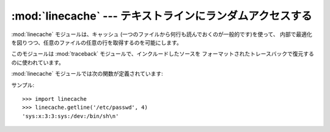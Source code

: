 
:mod:`linecache` --- テキストラインにランダムアクセスする
=======================================

.. module:: linecache
   :synopsis: このモジュールによりテキストファイルの各行にランダムアクセスできます。
.. sectionauthor:: Moshe Zadka <moshez@zadka.site.co.il>


:mod:`linecache` モジュールは、キャッシュ (一つのファイルから何行も読んでおくのが一般的です)を使って、
内部で最適化を図りつつ、任意のファイルの任意の行を取得するのを可能にします。

.. % 分かりにくい

このモジュールは :mod:`traceback` モジュールで、インクルードしたソースを フォーマットされたトレースバックで復元するのに使われています。

.. % 分かりにくい

:mod:`linecache` モジュールでは次の関数が定義されています:


.. function:: getline(filename, lineno[, module_globals])

   *filename* という名前のファイルから *lineno* 行目を取得します。 この関数は決して例外を投げません --- エラーの際には ``''``
   を返します。 (行末の改行文字は、見つかった行に含まれます。)

   .. index:: triple: module; search; path

   *filename* という名前のファイルが見つからなかった場合、 モジュールの  、つまり、 ``sys.path`` で そのファイルを探します。

   zipfileやその他のファイルシステムでないimport元に対応するため まず *modules_globals* の :pep:`302`
   ``__loader__`` をチェックし、そのあと ``sys.path`` を探索します。

   .. versionadded:: 2.5
      パラメータ*module_globals* の追加.


.. function:: clearcache()

   キャッシュをクリアします。 それまでに :func:`getline` を使って読み込んだファイルの行が必要でなくなったら、 この関数を使ってください。


.. function:: checkcache([filename])

   キャッシュが有効かチェックします。 キャッシュしたファイルにディスク上で変更があったかもしれなくて、更新
   が必要なときにこの関数を使ってください。もし*filename*がなければ、 全てのキャッシュエントリをチェックします。

サンプル::

   >>> import linecache
   >>> linecache.getline('/etc/passwd', 4)
   'sys:x:3:3:sys:/dev:/bin/sh\n'

